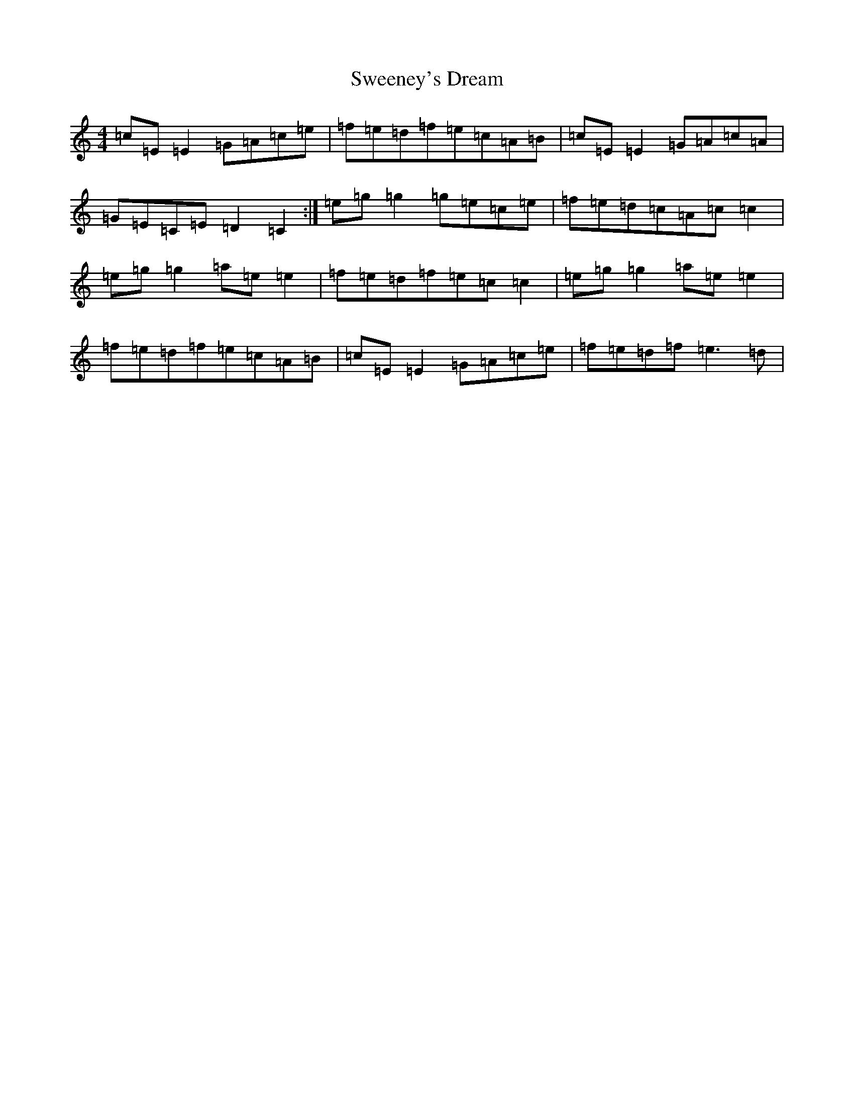 X: 20527
T: Sweeney's Dream
S: https://thesession.org/tunes/1459#setting1459
R: reel
M:4/4
L:1/8
K: C Major
=c=E=E2=G=A=c=e|=f=e=d=f=e=c=A=B|=c=E=E2=G=A=c=A|=G=E=C=E=D2=C2:|=e=g=g2=g=e=c=e|=f=e=d=c=A=c=c2|=e=g=g2=a=e=e2|=f=e=d=f=e=c=c2|=e=g=g2=a=e=e2|=f=e=d=f=e=c=A=B|=c=E=E2=G=A=c=e|=f=e=d=f=e3=d|